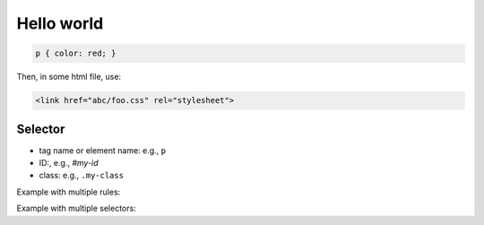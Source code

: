 Hello world
===========

.. code-block:: css

   p { color: red; }

Then, in some html file, use:

.. code-block:: html

   <link href="abc/foo.css" rel="stylesheet">

Selector
--------

- tag name or element name: e.g., ``p``
- ID:, e.g., `#my-id`
- class: e.g., ``.my-class``



Example with multiple rules:

.. code-block:: css
   :capiton: Example with multiple rules

   p {
     color: red;
     width: 500px;
     border: 1px solid black;
   }

Example with multiple selectors:

.. code-block:: css
   :capiton: Example with multiple selectors

   p, li, h1 { color: red; }
